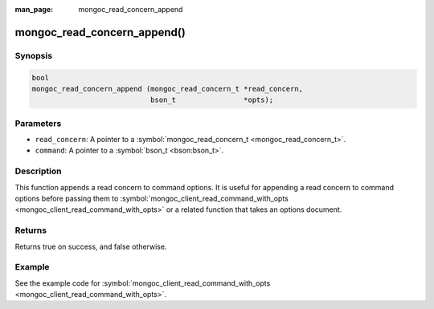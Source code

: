 :man_page: mongoc_read_concern_append

mongoc_read_concern_append()
============================

Synopsis
--------

.. code-block:: none

  bool
  mongoc_read_concern_append (mongoc_read_concern_t *read_concern,
                              bson_t                *opts);

Parameters
----------

* ``read_concern``: A pointer to a :symbol:`mongoc_read_concern_t <mongoc_read_concern_t>`.
* ``command``: A pointer to a :symbol:`bson_t <bson:bson_t>`.

Description
-----------

This function appends a read concern to command options. It is useful for appending a read concern to command options before passing them to :symbol:`mongoc_client_read_command_with_opts <mongoc_client_read_command_with_opts>` or a related function that takes an options document.

Returns
-------

Returns true on success, and false otherwise.

Example
-------

See the example code for :symbol:`mongoc_client_read_command_with_opts <mongoc_client_read_command_with_opts>`.


